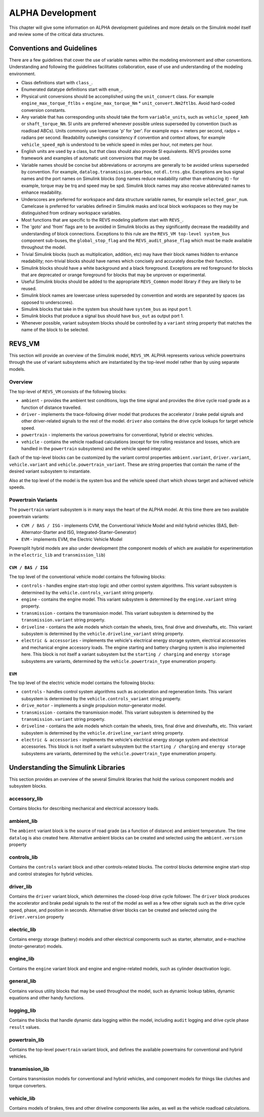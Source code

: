 .. _alpha_development:

ALPHA Development
=================

This chapter will give some information on ALPHA development guidelines and more details on the Simulink model itself and review some of the critical data structures.

Conventions and Guidelines
^^^^^^^^^^^^^^^^^^^^^^^^^^
There are a few guidelines that cover the use of variable names within the modeling environment and other conventions.  Understanding and following the guidelines facilitates collaboration, ease of use and understanding of the modeling environment.

* Class definitions start with ``class_``.

* Enumerated datatype definitions start with ``enum_``.

* Physical unit conversions should be accomplished using the ``unit_convert`` class.  For example ``engine_max_torque_ftlbs`` = ``engine_max_torque_Nm`` * ``unit_convert.Nm2ftlbs``.  Avoid hard-coded conversion constants.

* Any variable that has corresponding units should take the form ``variable_units``, such as ``vehicle_speed_kmh`` or ``shaft_torque_Nm``.  SI units are preferred whenever possible unless superseded by convention (such as roadload ABCs).  Units commonly use lowercase 'p' for 'per'.  For example mps = meters per second, radps = radians per second.  Readability outweighs consistency if convention and context allows, for example ``vehicle_speed_mph`` is understood to be vehicle speed in miles per hour, not meters per hour.

* English units are used by a class, but that class should also provide SI equivalents.  REVS provides some framework and examples of automatic unit conversions that may be used.

* Variable names should be concise but abbreviations or acronyms are generally to be avoided unless superseded by convention.  For example, ``datalog.transmission.gearbox``, not ``dl.trns.gbx``.  Exceptions are bus signal names and the port names on Simulink blocks (long names reduce readability rather than enhancing it) - for example, torque may be trq and speed may be spd. Simulink block names may also receive abbreviated names to enhance readability.

* Underscores are preferred for workspace and data structure variable names, for example ``selected_gear_num``.  Camelcase is preferred for variables defined in Simulink masks and local block workspaces so they may be distinguished from ordinary workspace variables.

* Most functions that are specific to the REVS modeling platform start with ``REVS_``.

* The 'goto' and 'from' flags are to be avoided in Simulink blocks as they significantly decrease the readability and understanding of block connections.  Exceptions to this rule are the ``REVS_VM top-level system_bus`` component sub-buses, the ``global_stop_flag`` and the ``REVS_audit_phase_flag`` which must be made available throughout the model.

* Trivial Simulink blocks (such as multiplication, addition, etc) may have their block names hidden to enhance readability; non-trivial blocks should have names which concisely and accurately describe their function.

* Simulink blocks should have a white background and a black foreground.  Exceptions are red foreground for blocks that are deprecated or orange foreground for blocks that may be unproven or experimental.

* Useful Simulink blocks should be added to the appropriate ``REVS_Common`` model library if they are likely to be reused.

* Simulink block names are lowercase unless superseded by convention and words are separated by spaces (as opposed to underscores).

* Simulink blocks that take in the system bus should have ``system_bus`` as input port 1.

* Simulink blocks that produce a signal bus should have ``bus_out`` as output port 1.

* Whenever possible, variant subsystem blocks should be controlled by a ``variant`` string property that matches the name of the block to be selected.

REVS_VM
^^^^^^^

This section will provide an overview of the Simulink model, ``REVS_VM``.  ALPHA represents various vehicle powertrains through the use of variant subsystems which are instantiated by the top-level model rather than by using separate models.

Overview
--------

The top-level of ``REVS_VM`` consists of the following blocks:

* ``ambient`` - provides the ambient test conditions, logs the time signal and provides the drive cycle road grade as a function of distance travelled.
* ``driver`` - implements the trace-following driver model that produces the accelerator / brake pedal signals and other driver-related signals to the rest of the model.  ``driver`` also contains the drive cycle lookups for target vehicle speed.
* ``powertrain`` - implements the various powertrains for conventional, hybrid or electric vehicles.
* ``vehicle`` - contains the vehicle roadload calculations (except for tire rolling resistance and losses, which are handled in the ``powertrain`` subsystems) and the vehicle speed integrator.

Each of the top-level blocks can be customized by the variant control properties ``ambient.variant``, ``driver.variant``, ``vehicle.variant`` and ``vehicle.powertrain_variant``.  These are string properties that contain the name of the desired variant subsystem to instantiate.

Also at the top level of the model is the system bus and the vehicle speed chart which shows target and achieved vehicle speeds.

Powertrain Variants
-------------------

The ``powertrain`` variant subsystem is in many ways the heart of the ALPHA model.  At this time there are two available powertrain variants:

* ``CVM / BAS / ISG`` - implements CVM, the Conventional Vehicle Model and mild hybrid vehicles (BAS, Belt-Alternator-Starter and ISG, Integrated-Starter-Generator)
* ``EVM`` - implements EVM, the Electric Vehicle Model

Powersplit hybrid models are also under development (the component models of which are available for experimentation in the ``electric_lib`` and ``transmission_lib``)

``CVM / BAS / ISG``
+++++++++++++++++++

The top level of the conventional vehicle model contains the following blocks:

* ``controls`` - handles engine start-stop logic and other control system algorithms.  This variant subsystem is determined by the ``vehicle.controls_variant`` string property.
* ``engine`` - contains the engine model.  This variant subsystem is determined by the ``engine.variant`` string property.
* ``transmission`` - contains the transmission model. This variant subsystem is determined by the ``transmission.variant`` string property.
* ``driveline`` - contains the axle models which contain the wheels, tires, final drive and driveshafts, etc.  This variant subsystem is determined by the ``vehicle.driveline_variant`` string property.
* ``electric & accessories`` - implements the vehicle's electrical energy storage system, electrical accessories and mechanical engine accessory loads.  The engine starting and battery charging system is also implemented here.  This block is not itself a variant subsystem but the ``starting / charging`` and ``energy storage`` subsystems are variants, determined by the ``vehicle.powertrain_type`` enumeration property.

``EVM``
+++++++

The top level of the electric vehicle model contains the following blocks:

* ``controls`` - handles control system algorithms such as acceleration and regeneration limits.  This variant subsystem is determined by the ``vehicle.controls_variant`` string property.
* ``drive_motor`` - implements a single propulsion motor-generator model.
* ``transmission`` - contains the transmission model. This variant subsystem is determined by the ``transmission.variant`` string property.
* ``driveline`` - contains the axle models which contain the wheels, tires, final drive and driveshafts, etc.  This variant subsystem is determined by the ``vehicle.driveline_variant`` string property.
* ``electric & accessories`` - implements the vehicle's electrical energy storage system and electrical accessories.  This block is not itself a variant subsystem but the ``starting / charging`` and ``energy storage`` subsystems are variants, determined by the ``vehicle.powertrain_type`` enumeration property.

Understanding the Simulink Libraries
^^^^^^^^^^^^^^^^^^^^^^^^^^^^^^^^^^^^

This section provides an overview of the several Simulink libraries that hold the various component models and subsystem blocks.

accessory_lib
-------------
Contains blocks for describing mechanical and electrical accessory loads.

ambient_lib
-----------
The ``ambient`` variant block is the source of road grade (as a function of distance) and ambient temperature.  The time ``datalog`` is also created here.  Alternative ambient blocks can be created and selected using the ``ambient.version`` property

controls_lib
------------
Contains the ``controls`` variant block and other controls-related blocks.  The control blocks determine engine start-stop and control strategies for hybrid vehicles.

driver_lib
----------
Contains the ``driver`` variant block, which determines the closed-loop drive cycle follower.  The ``driver`` block produces the accelerator and brake pedal signals to the rest of the model as well as a few other signals such as the drive cycle speed, phase, and position in seconds.  Alternative driver blocks can be created and selected using the ``driver.version`` property

electric_lib
------------
Contains energy storage (battery) models and other electrical components such as starter, alternator, and e-machine (motor-generator) models.

engine_lib
----------
Contains the ``engine`` variant block and engine and engine-related models, such as cylinder deactivation logic.

general_lib
-----------
Contains various utility blocks that may be used throughout the model, such as dynamic lookup tables, dynamic equations and other handy functions.

logging_lib
-----------
Contains the blocks that handle dynamic data logging within the model, including ``audit`` logging and drive cycle phase ``result`` values.

powertrain_lib
--------------
Contains the top-level ``powertrain`` variant block, and defines the available powertrains for conventional and hybrid vehicles.

transmission_lib
----------------
Contains transmission models for conventional and hybrid vehicles, and component models for things like clutches and torque converters.

vehicle_lib
-----------
Contains models of brakes, tires and other driveline components like axles, as well as the vehicle roadload calculations.
